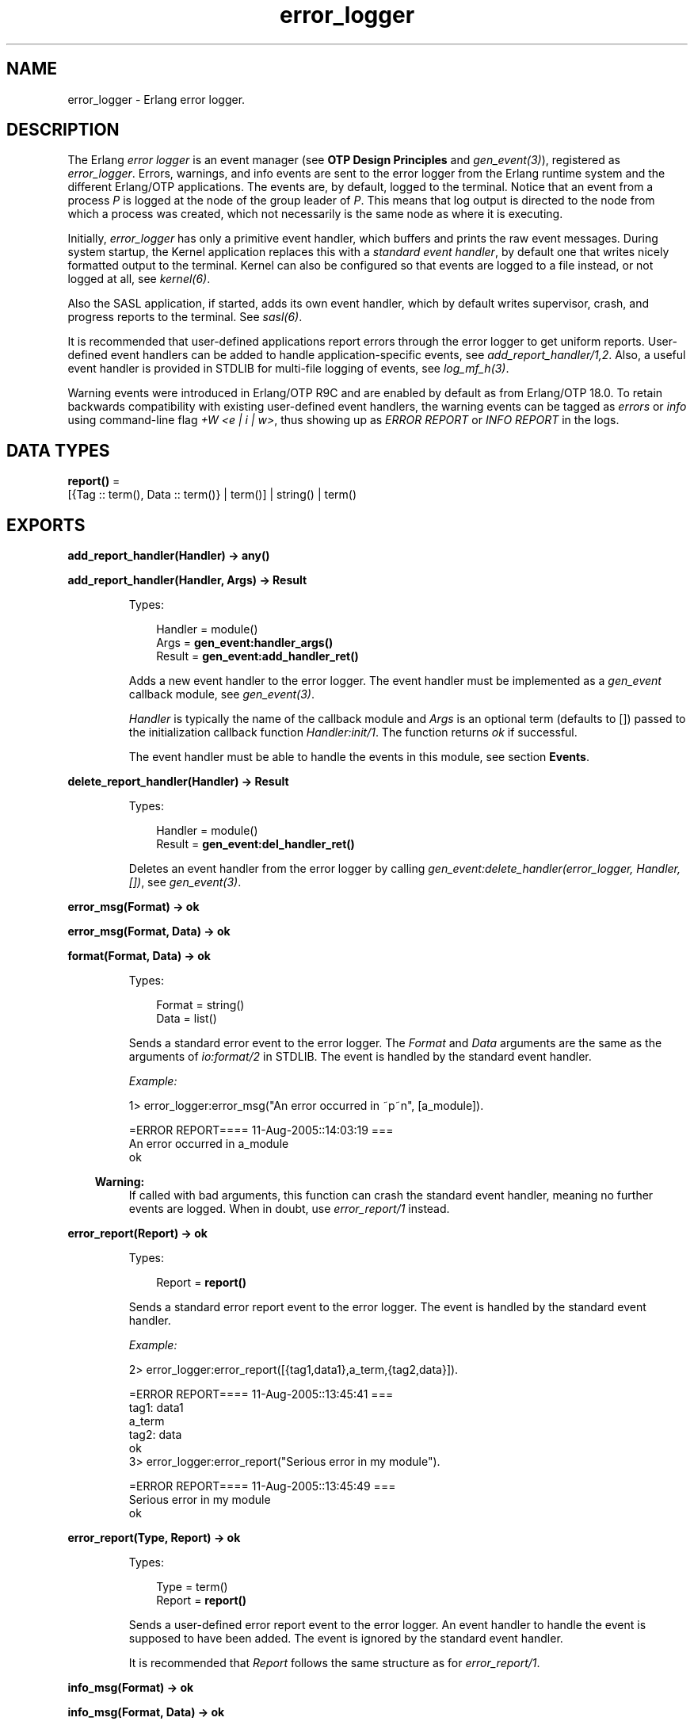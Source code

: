 .TH error_logger 3 "kernel 5.2.0.1" "Ericsson AB" "Erlang Module Definition"
.SH NAME
error_logger \- Erlang error logger.
.SH DESCRIPTION
.LP
The Erlang \fIerror logger\fR\& is an event manager (see \fBOTP Design Principles\fR\& and \fB\fIgen_event(3)\fR\&\fR\&), registered as \fIerror_logger\fR\&\&. Errors, warnings, and info events are sent to the error logger from the Erlang runtime system and the different Erlang/OTP applications\&. The events are, by default, logged to the terminal\&. Notice that an event from a process \fIP\fR\& is logged at the node of the group leader of \fIP\fR\&\&. This means that log output is directed to the node from which a process was created, which not necessarily is the same node as where it is executing\&.
.LP
Initially, \fIerror_logger\fR\& has only a primitive event handler, which buffers and prints the raw event messages\&. During system startup, the Kernel application replaces this with a \fIstandard event handler\fR\&, by default one that writes nicely formatted output to the terminal\&. Kernel can also be configured so that events are logged to a file instead, or not logged at all, see \fB\fIkernel(6)\fR\&\fR\&\&.
.LP
Also the SASL application, if started, adds its own event handler, which by default writes supervisor, crash, and progress reports to the terminal\&. See \fB\fIsasl(6)\fR\&\fR\&\&.
.LP
It is recommended that user-defined applications report errors through the error logger to get uniform reports\&. User-defined event handlers can be added to handle application-specific events, see \fB\fIadd_report_handler/1,2\fR\&\fR\&\&. Also, a useful event handler is provided in STDLIB for multi-file logging of events, see \fB\fIlog_mf_h(3)\fR\&\fR\&\&.
.LP
Warning events were introduced in Erlang/OTP R9C and are enabled by default as from Erlang/OTP 18\&.0\&. To retain backwards compatibility with existing user-defined event handlers, the warning events can be tagged as \fIerrors\fR\& or \fIinfo\fR\& using command-line flag \fI+W <e | i | w>\fR\&, thus showing up as \fIERROR REPORT\fR\& or \fIINFO REPORT\fR\& in the logs\&.
.SH DATA TYPES
.nf

\fBreport()\fR\& = 
.br
    [{Tag :: term(), Data :: term()} | term()] | string() | term()
.br
.fi
.SH EXPORTS
.LP
.nf

.B
add_report_handler(Handler) -> any()
.br
.fi
.br
.nf

.B
add_report_handler(Handler, Args) -> Result
.br
.fi
.br
.RS
.LP
Types:

.RS 3
Handler = module()
.br
Args = \fBgen_event:handler_args()\fR\&
.br
Result = \fBgen_event:add_handler_ret()\fR\&
.br
.RE
.RE
.RS
.LP
Adds a new event handler to the error logger\&. The event handler must be implemented as a \fIgen_event\fR\& callback module, see \fB\fIgen_event(3)\fR\&\fR\&\&.
.LP
\fIHandler\fR\& is typically the name of the callback module and \fIArgs\fR\& is an optional term (defaults to []) passed to the initialization callback function \fIHandler:init/1\fR\&\&. The function returns \fIok\fR\& if successful\&.
.LP
The event handler must be able to handle the events in this module, see section \fBEvents\fR\&\&.
.RE
.LP
.nf

.B
delete_report_handler(Handler) -> Result
.br
.fi
.br
.RS
.LP
Types:

.RS 3
Handler = module()
.br
Result = \fBgen_event:del_handler_ret()\fR\&
.br
.RE
.RE
.RS
.LP
Deletes an event handler from the error logger by calling \fIgen_event:delete_handler(error_logger, Handler, [])\fR\&, see \fB\fIgen_event(3)\fR\&\fR\&\&.
.RE
.LP
.nf

.B
error_msg(Format) -> ok
.br
.fi
.br
.nf

.B
error_msg(Format, Data) -> ok
.br
.fi
.br
.nf

.B
format(Format, Data) -> ok
.br
.fi
.br
.RS
.LP
Types:

.RS 3
Format = string()
.br
Data = list()
.br
.RE
.RE
.RS
.LP
Sends a standard error event to the error logger\&. The \fIFormat\fR\& and \fIData\fR\& arguments are the same as the arguments of \fB\fIio:format/2\fR\&\fR\& in STDLIB\&. The event is handled by the standard event handler\&.
.LP
\fIExample:\fR\&
.LP
.nf

1> error_logger:error_msg("An error occurred in ~p~n", [a_module])\&.

=ERROR REPORT==== 11-Aug-2005::14:03:19 ===
An error occurred in a_module
ok
.fi
.LP

.RS -4
.B
Warning:
.RE
If called with bad arguments, this function can crash the standard event handler, meaning no further events are logged\&. When in doubt, use \fB\fIerror_report/1\fR\&\fR\& instead\&.

.RE
.LP
.nf

.B
error_report(Report) -> ok
.br
.fi
.br
.RS
.LP
Types:

.RS 3
Report = \fBreport()\fR\&
.br
.RE
.RE
.RS
.LP
Sends a standard error report event to the error logger\&. The event is handled by the standard event handler\&.
.LP
\fIExample:\fR\&
.LP
.nf

2> error_logger:error_report([{tag1,data1},a_term,{tag2,data}])\&.

=ERROR REPORT==== 11-Aug-2005::13:45:41 ===
    tag1: data1
    a_term
    tag2: data
ok
3> error_logger:error_report("Serious error in my module")\&.

=ERROR REPORT==== 11-Aug-2005::13:45:49 ===
Serious error in my module
ok
.fi
.RE
.LP
.nf

.B
error_report(Type, Report) -> ok
.br
.fi
.br
.RS
.LP
Types:

.RS 3
Type = term()
.br
Report = \fBreport()\fR\&
.br
.RE
.RE
.RS
.LP
Sends a user-defined error report event to the error logger\&. An event handler to handle the event is supposed to have been added\&. The event is ignored by the standard event handler\&.
.LP
It is recommended that \fIReport\fR\& follows the same structure as for \fB\fIerror_report/1\fR\&\fR\&\&.
.RE
.LP
.nf

.B
info_msg(Format) -> ok
.br
.fi
.br
.nf

.B
info_msg(Format, Data) -> ok
.br
.fi
.br
.RS
.LP
Types:

.RS 3
Format = string()
.br
Data = list()
.br
.RE
.RE
.RS
.LP
Sends a standard information event to the error logger\&. The \fIFormat\fR\& and \fIData\fR\& arguments are the same as the arguments of \fB\fIio:format/2\fR\&\fR\& in STDLIB\&. The event is handled by the standard event handler\&.
.LP
\fIExample:\fR\&
.LP
.nf

1> error_logger:info_msg("Something happened in ~p~n", [a_module])\&.

=INFO REPORT==== 11-Aug-2005::14:06:15 ===
Something happened in a_module
ok
.fi
.LP

.RS -4
.B
Warning:
.RE
If called with bad arguments, this function can crash the standard event handler, meaning no further events are logged\&. When in doubt, use \fIinfo_report/1\fR\& instead\&.

.RE
.LP
.nf

.B
info_report(Report) -> ok
.br
.fi
.br
.RS
.LP
Types:

.RS 3
Report = \fBreport()\fR\&
.br
.RE
.RE
.RS
.LP
Sends a standard information report event to the error logger\&. The event is handled by the standard event handler\&.
.LP
\fIExample:\fR\&
.LP
.nf

2> error_logger:info_report([{tag1,data1},a_term,{tag2,data}])\&.

=INFO REPORT==== 11-Aug-2005::13:55:09 ===
    tag1: data1
    a_term
    tag2: data
ok
3> error_logger:info_report("Something strange happened")\&.

=INFO REPORT==== 11-Aug-2005::13:55:36 ===
Something strange happened
ok
.fi
.RE
.LP
.nf

.B
info_report(Type, Report) -> ok
.br
.fi
.br
.RS
.LP
Types:

.RS 3
Type = any()
.br
Report = \fBreport()\fR\&
.br
.RE
.RE
.RS
.LP
Sends a user-defined information report event to the error logger\&. An event handler to handle the event is supposed to have been added\&. The event is ignored by the standard event handler\&.
.LP
It is recommended that \fIReport\fR\& follows the same structure as for \fB\fIinfo_report/1\fR\&\fR\&\&.
.RE
.LP
.nf

.B
logfile(Request :: {open, Filename}) -> ok | {error, OpenReason}
.br
.fi
.br
.nf

.B
logfile(Request :: close) -> ok | {error, CloseReason}
.br
.fi
.br
.nf

.B
logfile(Request :: filename) -> Filename | {error, FilenameReason}
.br
.fi
.br
.RS
.LP
Types:

.RS 3
Filename = \fBfile:name()\fR\&
.br
OpenReason = allready_have_logfile | \fBopen_error()\fR\&
.br
CloseReason = module_not_found
.br
FilenameReason = no_log_file
.br
.nf
\fBopen_error()\fR\& = \fBfile:posix()\fR\& | badarg | system_limit
.fi
.br
.RE
.RE
.RS
.LP
Enables or disables printout of standard events to a file\&.
.LP
This is done by adding or deleting the standard event handler for output to file\&. Thus, calling this function overrides the value of the Kernel \fIerror_logger\fR\& configuration parameter\&.
.LP
Enabling file logging can be used together with calling \fItty(false)\fR\&, to have a silent system where all standard events are logged to a file only\&. Only one log file can be active at a time\&.
.LP
\fIRequest\fR\& is one of the following:
.RS 2
.TP 2
.B
\fI{open, Filename}\fR\&:
Opens log file \fIFilename\fR\&\&. Returns \fIok\fR\& if successful, or \fI{error, allready_have_logfile}\fR\& if logging to file is already enabled, or an error tuple if another error occurred (for example, if \fIFilename\fR\& cannot be opened)\&.
.TP 2
.B
\fIclose\fR\&:
Closes the current log file\&. Returns \fIok\fR\&, or \fI{error, module_not_found}\fR\&\&.
.TP 2
.B
\fIfilename\fR\&:
Returns the name of the log file \fIFilename\fR\&, or \fI{error, no_log_file}\fR\& if logging to file is not enabled\&.
.RE
.RE
.LP
.nf

.B
tty(Flag) -> ok
.br
.fi
.br
.RS
.LP
Types:

.RS 3
Flag = boolean()
.br
.RE
.RE
.RS
.LP
Enables (\fIFlag == true\fR\&) or disables (\fIFlag == false\fR\&) printout of standard events to the terminal\&.
.LP
This is done by adding or deleting the standard event handler for output to the terminal\&. Thus, calling this function overrides the value of the Kernel \fIerror_logger\fR\& configuration parameter\&.
.RE
.LP
.nf

.B
warning_map() -> Tag
.br
.fi
.br
.RS
.LP
Types:

.RS 3
Tag = error | warning | info
.br
.RE
.RE
.RS
.LP
Returns the current mapping for warning events\&. Events sent using \fIwarning_msg/1,2\fR\& or \fIwarning_report/1,2\fR\& are tagged as errors, warnings (default), or info, depending on the value of command-line flag \fI+W\fR\&\&.
.LP
\fIExample:\fR\&
.LP
.nf

os$ erl
Erlang (BEAM) emulator version 5.4.8 [hipe] [threads:0] [kernel-poll]

Eshell V5.4.8  (abort with ^G)
1> error_logger:warning_map()\&.
warning
2> error_logger:warning_msg("Warnings tagged as: ~p~n", [warning])\&.

=WARNING REPORT==== 11-Aug-2005::15:31:55 ===
Warnings tagged as: warning
ok
3>
User switch command
 --> q
os$ erl +W e
Erlang (BEAM) emulator version 5.4.8 [hipe] [threads:0] [kernel-poll]

Eshell V5.4.8  (abort with ^G)
1> error_logger:warning_map()\&.
error
2> error_logger:warning_msg("Warnings tagged as: ~p~n", [error])\&.

=ERROR REPORT==== 11-Aug-2005::15:31:23 ===
Warnings tagged as: error
ok
.fi
.RE
.LP
.nf

.B
warning_msg(Format) -> ok
.br
.fi
.br
.nf

.B
warning_msg(Format, Data) -> ok
.br
.fi
.br
.RS
.LP
Types:

.RS 3
Format = string()
.br
Data = list()
.br
.RE
.RE
.RS
.LP
Sends a standard warning event to the error logger\&. The \fIFormat\fR\& and \fIData\fR\& arguments are the same as the arguments of \fB\fIio:format/2\fR\&\fR\& in STDLIB\&. The event is handled by the standard event handler\&. It is tagged as an error, warning, or info, see \fB\fIwarning_map/0\fR\&\fR\&\&.
.LP

.RS -4
.B
Warning:
.RE
If called with bad arguments, this function can crash the standard event handler, meaning no further events are logged\&. When in doubt, use \fIwarning_report/1\fR\& instead\&.

.RE
.LP
.nf

.B
warning_report(Report) -> ok
.br
.fi
.br
.RS
.LP
Types:

.RS 3
Report = \fBreport()\fR\&
.br
.RE
.RE
.RS
.LP
Sends a standard warning report event to the error logger\&. The event is handled by the standard event handler\&. It is tagged as an error, warning, or info, see \fB\fIwarning_map/0\fR\&\fR\&\&.
.RE
.LP
.nf

.B
warning_report(Type, Report) -> ok
.br
.fi
.br
.RS
.LP
Types:

.RS 3
Type = any()
.br
Report = \fBreport()\fR\&
.br
.RE
.RE
.RS
.LP
Sends a user-defined warning report event to the error logger\&. An event handler to handle the event is supposed to have been added\&. The event is ignored by the standard event handler\&. It is tagged as an error, warning, or info, depending on the value of \fB\fIwarning_map/0\fR\&\fR\&\&.
.RE
.SH "EVENTS"

.LP
All event handlers added to the error logger must handle the following events\&. \fIGleader\fR\& is the group leader pid of the process that sent the event, and \fIPid\fR\& is the process that sent the event\&.
.RS 2
.TP 2
.B
\fI{error, Gleader, {Pid, Format, Data}}\fR\&:
Generated when \fIerror_msg/1,2\fR\& or \fIformat\fR\& is called\&.
.TP 2
.B
\fI{error_report, Gleader, {Pid, std_error, Report}}\fR\&:
Generated when \fIerror_report/1\fR\& is called\&.
.TP 2
.B
\fI{error_report, Gleader, {Pid, Type, Report}}\fR\&:
Generated when \fIerror_report/2\fR\& is called\&.
.TP 2
.B
\fI{warning_msg, Gleader, {Pid, Format, Data}}\fR\&:
Generated when \fIwarning_msg/1,2\fR\& is called if warnings are set to be tagged as warnings\&.
.TP 2
.B
\fI{warning_report, Gleader, {Pid, std_warning, Report}}\fR\&:
Generated when \fIwarning_report/1\fR\& is called if warnings are set to be tagged as warnings\&.
.TP 2
.B
\fI{warning_report, Gleader, {Pid, Type, Report}}\fR\&:
Generated when \fIwarning_report/2\fR\& is called if warnings are set to be tagged as warnings\&.
.TP 2
.B
\fI{info_msg, Gleader, {Pid, Format, Data}}\fR\&:
Generated when \fIinfo_msg/1,2\fR\& is called\&.
.TP 2
.B
\fI{info_report, Gleader, {Pid, std_info, Report}}\fR\&:
Generated when \fIinfo_report/1\fR\& is called\&.
.TP 2
.B
\fI{info_report, Gleader, {Pid, Type, Report}}\fR\&:
Generated when \fIinfo_report/2\fR\& is called\&.
.RE
.LP
Notice that some system-internal events can also be received\&. Therefore a catch-all clause last in the definition of the event handler callback function \fIModule:handle_event/2\fR\& is necessary\&. This also applies for \fIModule:handle_info/2\fR\&, as the event handler must also take care of some system-internal messages\&.
.SH "SEE ALSO"

.LP
\fB\fIgen_event(3)\fR\&\fR\&, \fB\fIlog_mf_h(3)\fR\&\fR\& \fB\fIkernel(6)\fR\&\fR\& \fB\fIsasl(6)\fR\&\fR\&